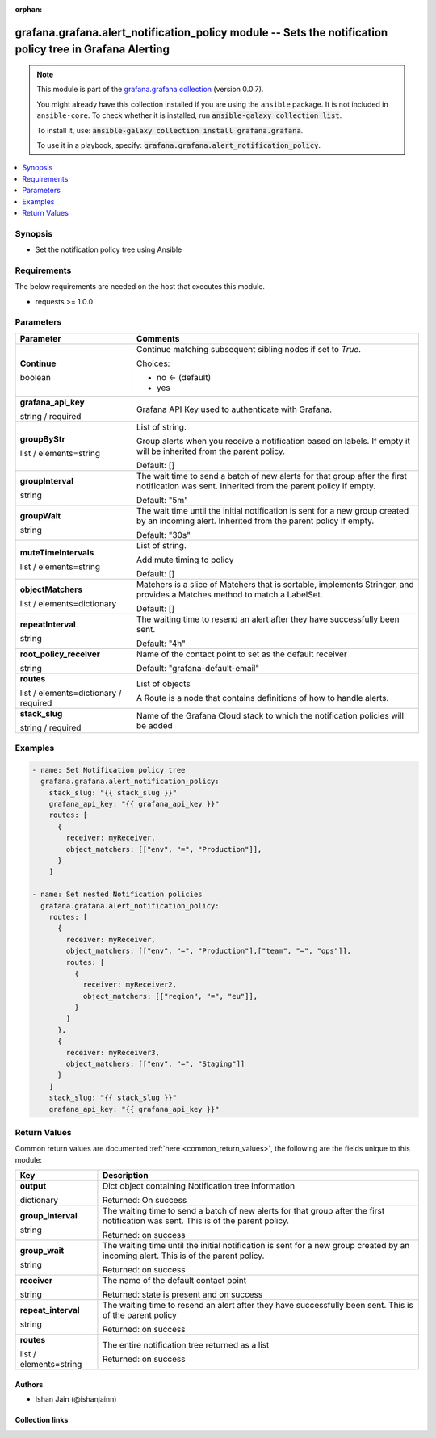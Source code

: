 
.. Document meta

:orphan:

.. |antsibull-internal-nbsp| unicode:: 0xA0
    :trim:

.. role:: ansible-attribute-support-label
.. role:: ansible-attribute-support-property
.. role:: ansible-attribute-support-full
.. role:: ansible-attribute-support-partial
.. role:: ansible-attribute-support-none
.. role:: ansible-attribute-support-na
.. role:: ansible-option-type
.. role:: ansible-option-elements
.. role:: ansible-option-required
.. role:: ansible-option-versionadded
.. role:: ansible-option-aliases
.. role:: ansible-option-choices
.. role:: ansible-option-choices-entry
.. role:: ansible-option-default
.. role:: ansible-option-default-bold
.. role:: ansible-option-configuration
.. role:: ansible-option-returned-bold
.. role:: ansible-option-sample-bold

.. Anchors

.. _ansible_collections.grafana.grafana.alert_notification_policy_module:

.. Anchors: short name for ansible.builtin

.. Anchors: aliases



.. Title

grafana.grafana.alert_notification_policy module -- Sets the notification policy tree in Grafana Alerting
+++++++++++++++++++++++++++++++++++++++++++++++++++++++++++++++++++++++++++++++++++++++++++++++++++++++++

.. Collection note

.. note::
    This module is part of the `grafana.grafana collection <https://galaxy.ansible.com/grafana/grafana>`_ (version 0.0.7).

    You might already have this collection installed if you are using the ``ansible`` package.
    It is not included in ``ansible-core``.
    To check whether it is installed, run :code:`ansible-galaxy collection list`.

    To install it, use: :code:`ansible-galaxy collection install grafana.grafana`.

    To use it in a playbook, specify: :code:`grafana.grafana.alert_notification_policy`.

.. version_added

.. versionadded:: 0.0.1 of grafana.grafana

.. contents::
   :local:
   :depth: 1

.. Deprecated


Synopsis
--------

.. Description

- Set the notification policy tree using Ansible


.. Aliases


.. Requirements

Requirements
------------
The below requirements are needed on the host that executes this module.

- requests >= 1.0.0






.. Options

Parameters
----------


.. rst-class:: ansible-option-table

.. list-table::
  :width: 100%
  :widths: auto
  :header-rows: 1

  * - Parameter
    - Comments

  * - .. raw:: html

        <div class="ansible-option-cell">
        <div class="ansibleOptionAnchor" id="parameter-Continue"></div>

      .. _ansible_collections.grafana.grafana.alert_notification_policy_module__parameter-continue:

      .. rst-class:: ansible-option-title

      **Continue**

      .. raw:: html

        <a class="ansibleOptionLink" href="#parameter-Continue" title="Permalink to this option"></a>

      .. rst-class:: ansible-option-type-line

      :ansible-option-type:`boolean`

      .. raw:: html

        </div>

    - .. raw:: html

        <div class="ansible-option-cell">

      Continue matching subsequent sibling nodes if set to `True`.


      .. rst-class:: ansible-option-line

      :ansible-option-choices:`Choices:`

      - :ansible-option-default-bold:`no` :ansible-option-default:`← (default)`
      - :ansible-option-choices-entry:`yes`

      .. raw:: html

        </div>

  * - .. raw:: html

        <div class="ansible-option-cell">
        <div class="ansibleOptionAnchor" id="parameter-grafana_api_key"></div>

      .. _ansible_collections.grafana.grafana.alert_notification_policy_module__parameter-grafana_api_key:

      .. rst-class:: ansible-option-title

      **grafana_api_key**

      .. raw:: html

        <a class="ansibleOptionLink" href="#parameter-grafana_api_key" title="Permalink to this option"></a>

      .. rst-class:: ansible-option-type-line

      :ansible-option-type:`string` / :ansible-option-required:`required`

      .. raw:: html

        </div>

    - .. raw:: html

        <div class="ansible-option-cell">

      Grafana API Key used to authenticate with Grafana.


      .. raw:: html

        </div>

  * - .. raw:: html

        <div class="ansible-option-cell">
        <div class="ansibleOptionAnchor" id="parameter-groupByStr"></div>

      .. _ansible_collections.grafana.grafana.alert_notification_policy_module__parameter-groupbystr:

      .. rst-class:: ansible-option-title

      **groupByStr**

      .. raw:: html

        <a class="ansibleOptionLink" href="#parameter-groupByStr" title="Permalink to this option"></a>

      .. rst-class:: ansible-option-type-line

      :ansible-option-type:`list` / :ansible-option-elements:`elements=string`

      .. raw:: html

        </div>

    - .. raw:: html

        <div class="ansible-option-cell">

      List of string.

      Group alerts when you receive a notification based on labels. If empty it will be inherited from the parent policy.


      .. rst-class:: ansible-option-line

      :ansible-option-default-bold:`Default:` :ansible-option-default:`[]`

      .. raw:: html

        </div>

  * - .. raw:: html

        <div class="ansible-option-cell">
        <div class="ansibleOptionAnchor" id="parameter-groupInterval"></div>

      .. _ansible_collections.grafana.grafana.alert_notification_policy_module__parameter-groupinterval:

      .. rst-class:: ansible-option-title

      **groupInterval**

      .. raw:: html

        <a class="ansibleOptionLink" href="#parameter-groupInterval" title="Permalink to this option"></a>

      .. rst-class:: ansible-option-type-line

      :ansible-option-type:`string`

      .. raw:: html

        </div>

    - .. raw:: html

        <div class="ansible-option-cell">

      The wait time to send a batch of new alerts for that group after the first notification was sent. Inherited from the parent policy if empty.


      .. rst-class:: ansible-option-line

      :ansible-option-default-bold:`Default:` :ansible-option-default:`"5m"`

      .. raw:: html

        </div>

  * - .. raw:: html

        <div class="ansible-option-cell">
        <div class="ansibleOptionAnchor" id="parameter-groupWait"></div>

      .. _ansible_collections.grafana.grafana.alert_notification_policy_module__parameter-groupwait:

      .. rst-class:: ansible-option-title

      **groupWait**

      .. raw:: html

        <a class="ansibleOptionLink" href="#parameter-groupWait" title="Permalink to this option"></a>

      .. rst-class:: ansible-option-type-line

      :ansible-option-type:`string`

      .. raw:: html

        </div>

    - .. raw:: html

        <div class="ansible-option-cell">

      The wait time until the initial notification is sent for a new group created by an incoming alert. Inherited from the parent policy if empty.


      .. rst-class:: ansible-option-line

      :ansible-option-default-bold:`Default:` :ansible-option-default:`"30s"`

      .. raw:: html

        </div>

  * - .. raw:: html

        <div class="ansible-option-cell">
        <div class="ansibleOptionAnchor" id="parameter-muteTimeIntervals"></div>

      .. _ansible_collections.grafana.grafana.alert_notification_policy_module__parameter-mutetimeintervals:

      .. rst-class:: ansible-option-title

      **muteTimeIntervals**

      .. raw:: html

        <a class="ansibleOptionLink" href="#parameter-muteTimeIntervals" title="Permalink to this option"></a>

      .. rst-class:: ansible-option-type-line

      :ansible-option-type:`list` / :ansible-option-elements:`elements=string`

      .. raw:: html

        </div>

    - .. raw:: html

        <div class="ansible-option-cell">

      List of string.

      Add mute timing to policy


      .. rst-class:: ansible-option-line

      :ansible-option-default-bold:`Default:` :ansible-option-default:`[]`

      .. raw:: html

        </div>

  * - .. raw:: html

        <div class="ansible-option-cell">
        <div class="ansibleOptionAnchor" id="parameter-objectMatchers"></div>

      .. _ansible_collections.grafana.grafana.alert_notification_policy_module__parameter-objectmatchers:

      .. rst-class:: ansible-option-title

      **objectMatchers**

      .. raw:: html

        <a class="ansibleOptionLink" href="#parameter-objectMatchers" title="Permalink to this option"></a>

      .. rst-class:: ansible-option-type-line

      :ansible-option-type:`list` / :ansible-option-elements:`elements=dictionary`

      .. raw:: html

        </div>

    - .. raw:: html

        <div class="ansible-option-cell">

      Matchers is a slice of Matchers that is sortable, implements Stringer, and provides a Matches method to match a LabelSet.


      .. rst-class:: ansible-option-line

      :ansible-option-default-bold:`Default:` :ansible-option-default:`[]`

      .. raw:: html

        </div>

  * - .. raw:: html

        <div class="ansible-option-cell">
        <div class="ansibleOptionAnchor" id="parameter-repeatInterval"></div>

      .. _ansible_collections.grafana.grafana.alert_notification_policy_module__parameter-repeatinterval:

      .. rst-class:: ansible-option-title

      **repeatInterval**

      .. raw:: html

        <a class="ansibleOptionLink" href="#parameter-repeatInterval" title="Permalink to this option"></a>

      .. rst-class:: ansible-option-type-line

      :ansible-option-type:`string`

      .. raw:: html

        </div>

    - .. raw:: html

        <div class="ansible-option-cell">

      The waiting time to resend an alert after they have successfully been sent.


      .. rst-class:: ansible-option-line

      :ansible-option-default-bold:`Default:` :ansible-option-default:`"4h"`

      .. raw:: html

        </div>

  * - .. raw:: html

        <div class="ansible-option-cell">
        <div class="ansibleOptionAnchor" id="parameter-root_policy_receiver"></div>

      .. _ansible_collections.grafana.grafana.alert_notification_policy_module__parameter-root_policy_receiver:

      .. rst-class:: ansible-option-title

      **root_policy_receiver**

      .. raw:: html

        <a class="ansibleOptionLink" href="#parameter-root_policy_receiver" title="Permalink to this option"></a>

      .. rst-class:: ansible-option-type-line

      :ansible-option-type:`string`

      .. raw:: html

        </div>

    - .. raw:: html

        <div class="ansible-option-cell">

      Name of the contact point to set as the default receiver


      .. rst-class:: ansible-option-line

      :ansible-option-default-bold:`Default:` :ansible-option-default:`"grafana-default-email"`

      .. raw:: html

        </div>

  * - .. raw:: html

        <div class="ansible-option-cell">
        <div class="ansibleOptionAnchor" id="parameter-routes"></div>

      .. _ansible_collections.grafana.grafana.alert_notification_policy_module__parameter-routes:

      .. rst-class:: ansible-option-title

      **routes**

      .. raw:: html

        <a class="ansibleOptionLink" href="#parameter-routes" title="Permalink to this option"></a>

      .. rst-class:: ansible-option-type-line

      :ansible-option-type:`list` / :ansible-option-elements:`elements=dictionary` / :ansible-option-required:`required`

      .. raw:: html

        </div>

    - .. raw:: html

        <div class="ansible-option-cell">

      List of objects

      A Route is a node that contains definitions of how to handle alerts.


      .. raw:: html

        </div>

  * - .. raw:: html

        <div class="ansible-option-cell">
        <div class="ansibleOptionAnchor" id="parameter-stack_slug"></div>

      .. _ansible_collections.grafana.grafana.alert_notification_policy_module__parameter-stack_slug:

      .. rst-class:: ansible-option-title

      **stack_slug**

      .. raw:: html

        <a class="ansibleOptionLink" href="#parameter-stack_slug" title="Permalink to this option"></a>

      .. rst-class:: ansible-option-type-line

      :ansible-option-type:`string` / :ansible-option-required:`required`

      .. raw:: html

        </div>

    - .. raw:: html

        <div class="ansible-option-cell">

      Name of the Grafana Cloud stack to which the notification policies will be added


      .. raw:: html

        </div>


.. Attributes


.. Notes


.. Seealso


.. Examples

Examples
--------

.. code-block:: yaml+jinja

    
    - name: Set Notification policy tree
      grafana.grafana.alert_notification_policy:
        stack_slug: "{{ stack_slug }}"
        grafana_api_key: "{{ grafana_api_key }}"
        routes: [
          {
            receiver: myReceiver,
            object_matchers: [["env", "=", "Production"]],
          }
        ]

    - name: Set nested Notification policies
      grafana.grafana.alert_notification_policy:
        routes: [
          {
            receiver: myReceiver,
            object_matchers: [["env", "=", "Production"],["team", "=", "ops"]],
            routes: [
              {
                receiver: myReceiver2,
                object_matchers: [["region", "=", "eu"]],
              }
            ]
          },
          {
            receiver: myReceiver3,
            object_matchers: [["env", "=", "Staging"]]
          }
        ]
        stack_slug: "{{ stack_slug }}"
        grafana_api_key: "{{ grafana_api_key }}"




.. Facts


.. Return values

Return Values
-------------
Common return values are documented :ref:`here <common_return_values>`, the following are the fields unique to this module:

.. rst-class:: ansible-option-table

.. list-table::
  :width: 100%
  :widths: auto
  :header-rows: 1

  * - Key
    - Description

  * - .. raw:: html

        <div class="ansible-option-cell">
        <div class="ansibleOptionAnchor" id="return-output"></div>

      .. _ansible_collections.grafana.grafana.alert_notification_policy_module__return-output:

      .. rst-class:: ansible-option-title

      **output**

      .. raw:: html

        <a class="ansibleOptionLink" href="#return-output" title="Permalink to this return value"></a>

      .. rst-class:: ansible-option-type-line

      :ansible-option-type:`dictionary`

      .. raw:: html

        </div>

    - .. raw:: html

        <div class="ansible-option-cell">

      Dict object containing Notification tree information


      .. rst-class:: ansible-option-line

      :ansible-option-returned-bold:`Returned:` On success


      .. raw:: html

        </div>

    
  * - .. raw:: html

        <div class="ansible-option-indent"></div><div class="ansible-option-cell">
        <div class="ansibleOptionAnchor" id="return-output/group_interval"></div>

      .. _ansible_collections.grafana.grafana.alert_notification_policy_module__return-output/group_interval:

      .. rst-class:: ansible-option-title

      **group_interval**

      .. raw:: html

        <a class="ansibleOptionLink" href="#return-output/group_interval" title="Permalink to this return value"></a>

      .. rst-class:: ansible-option-type-line

      :ansible-option-type:`string`

      .. raw:: html

        </div>

    - .. raw:: html

        <div class="ansible-option-indent-desc"></div><div class="ansible-option-cell">

      The waiting time to send a batch of new alerts for that group after the first notification was sent. This is of the parent policy.


      .. rst-class:: ansible-option-line

      :ansible-option-returned-bold:`Returned:` on success


      .. raw:: html

        </div>


  * - .. raw:: html

        <div class="ansible-option-indent"></div><div class="ansible-option-cell">
        <div class="ansibleOptionAnchor" id="return-output/group_wait"></div>

      .. _ansible_collections.grafana.grafana.alert_notification_policy_module__return-output/group_wait:

      .. rst-class:: ansible-option-title

      **group_wait**

      .. raw:: html

        <a class="ansibleOptionLink" href="#return-output/group_wait" title="Permalink to this return value"></a>

      .. rst-class:: ansible-option-type-line

      :ansible-option-type:`string`

      .. raw:: html

        </div>

    - .. raw:: html

        <div class="ansible-option-indent-desc"></div><div class="ansible-option-cell">

      The waiting time until the initial notification is sent for a new group created by an incoming alert. This is of the parent policy.


      .. rst-class:: ansible-option-line

      :ansible-option-returned-bold:`Returned:` on success


      .. raw:: html

        </div>


  * - .. raw:: html

        <div class="ansible-option-indent"></div><div class="ansible-option-cell">
        <div class="ansibleOptionAnchor" id="return-output/receiver"></div>

      .. _ansible_collections.grafana.grafana.alert_notification_policy_module__return-output/receiver:

      .. rst-class:: ansible-option-title

      **receiver**

      .. raw:: html

        <a class="ansibleOptionLink" href="#return-output/receiver" title="Permalink to this return value"></a>

      .. rst-class:: ansible-option-type-line

      :ansible-option-type:`string`

      .. raw:: html

        </div>

    - .. raw:: html

        <div class="ansible-option-indent-desc"></div><div class="ansible-option-cell">

      The name of the default contact point


      .. rst-class:: ansible-option-line

      :ansible-option-returned-bold:`Returned:` state is present and on success


      .. raw:: html

        </div>


  * - .. raw:: html

        <div class="ansible-option-indent"></div><div class="ansible-option-cell">
        <div class="ansibleOptionAnchor" id="return-output/repeat_interval"></div>

      .. _ansible_collections.grafana.grafana.alert_notification_policy_module__return-output/repeat_interval:

      .. rst-class:: ansible-option-title

      **repeat_interval**

      .. raw:: html

        <a class="ansibleOptionLink" href="#return-output/repeat_interval" title="Permalink to this return value"></a>

      .. rst-class:: ansible-option-type-line

      :ansible-option-type:`string`

      .. raw:: html

        </div>

    - .. raw:: html

        <div class="ansible-option-indent-desc"></div><div class="ansible-option-cell">

      The waiting time to resend an alert after they have successfully been sent. This is of the parent policy


      .. rst-class:: ansible-option-line

      :ansible-option-returned-bold:`Returned:` on success


      .. raw:: html

        </div>


  * - .. raw:: html

        <div class="ansible-option-indent"></div><div class="ansible-option-cell">
        <div class="ansibleOptionAnchor" id="return-output/routes"></div>

      .. _ansible_collections.grafana.grafana.alert_notification_policy_module__return-output/routes:

      .. rst-class:: ansible-option-title

      **routes**

      .. raw:: html

        <a class="ansibleOptionLink" href="#return-output/routes" title="Permalink to this return value"></a>

      .. rst-class:: ansible-option-type-line

      :ansible-option-type:`list` / :ansible-option-elements:`elements=string`

      .. raw:: html

        </div>

    - .. raw:: html

        <div class="ansible-option-indent-desc"></div><div class="ansible-option-cell">

      The entire notification tree returned as a list


      .. rst-class:: ansible-option-line

      :ansible-option-returned-bold:`Returned:` on success


      .. raw:: html

        </div>




..  Status (Presently only deprecated)


.. Authors

Authors
~~~~~~~

- Ishan Jain (@ishanjainn)



.. Extra links

Collection links
~~~~~~~~~~~~~~~~

.. raw:: html

  <p class="ansible-links">
    <a href="https://github.com/grafana/grafana-ansible-collection/issues" aria-role="button" target="_blank" rel="noopener external">Issue Tracker</a>
    <a href="https://github.com/grafana/grafana-ansible-collection" aria-role="button" target="_blank" rel="noopener external">Repository (Sources)</a>
  </p>

.. Parsing errors

